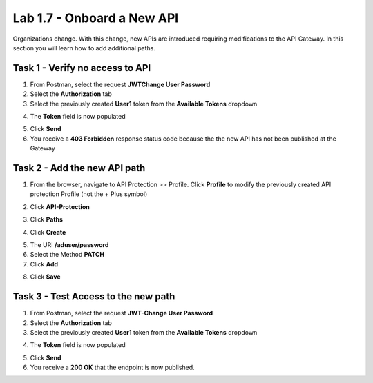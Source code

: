 Lab 1.7 - Onboard a New API
=============================

Organizations change. With this change, new APIs are introduced requiring modifications to the API Gateway. In this section you will learn how to add additional paths.

Task 1 - Verify no access to API
-----------------------------------

1. From Postman, select the request **JWTChange User Password**

2. Select the **Authorization** tab

3. Select the previously created **User1** token from the **Available Tokens** dropdown

|image33|

4. The **Token** field is now populated

|image34|

5. Click **Send**


6. You receive a **403 Forbidden** response status code because the the new API has not been published at the Gateway

|image39|


Task 2 - Add the new API path
--------------------------------

1. From the browser, navigate to API Protection >> Profile.  Click **Profile** to modify the previously created API protection Profile (not the + Plus symbol)

|image48|

2. Click **API-Protection**

|image64|

3. Click **Paths**

|image65|

4. Click **Create**

|image66|

5. The URI **/aduser/password**

6. Select the Method **PATCH**

7. Click **Add**

|image67|

8. Click **Save**

|image68|


Task 3 - Test Access to the new path
---------------------------------------


1. From Postman, select the request **JWT-Change User Password**

2. Select the **Authorization** tab

3. Select the previously created **User1** token from the **Available Tokens** dropdown

|image33|

4. The **Token** field is now populated

|image34|

5. Click **Send**

6. You receive a **200 OK** that the endpoint is now published.

|image102|



.. |image0| image:: media/image000.png
	:width: 800px
.. |image1| image:: media/image001.png	
.. |image2| image:: media/image002.png
.. |image3| image:: media/image003.png
.. |image4| image:: media/image004.png
.. |image5| image:: media/image005.png
	:width: 800px
.. |image6| image:: media/image006.png
	:width: 800px	
.. |image7| image:: media/image007.png
.. |image8| image:: media/image008.png
.. |image9| image:: media/image009.png
.. |image10| image:: media/image010.png
.. |image11| image:: media/image011.png
.. |image12| image:: media/image012.png
	:width: 800px	
.. |image13| image:: media/image013.png
	:width: 800px	
.. |image14| image:: media/image014.png
	:width: 800px	
.. |image15| image:: media/image015.png
	:width: 800px	
.. |image16| image:: media/image016.png
	:width: 800px	
.. |image17| image:: media/image017.png
	:width: 800px
.. |image18| image:: media/image018.png
.. |image19| image:: media/image019.png
.. |image20| image:: media/image020.png
.. |image21| image:: media/image021.png
	:width: 700px
.. |image22| image:: media/image022.png
.. |image23| image:: media/image023.png
.. |image24| image:: media/image024.png
.. |image25| image:: media/image025.png
.. |image26| image:: media/image026.png
.. |image27| image:: media/image027.png
	:width: 600px
.. |image28| image:: media/image028.png
.. |image29| image:: media/image029.png
.. |image31| image:: media/image031.png
.. |image32| image:: media/image032.png
.. |image33| image:: media/image033.png
	:width: 800px
.. |image34| image:: media/image034.png
.. |image35| image:: media/image035.png
.. |image36| image:: media/image036.png
.. |image37| image:: media/image037.png
.. |image38| image:: media/image038.png
.. |image39| image:: media/image039.png
.. |image40| image:: media/image040.png
.. |image41| image:: media/image041.png
.. |image42| image:: media/image042.png
.. |image43| image:: media/image043.png
.. |image44| image:: media/image044.png
.. |image45| image:: media/image045.png
.. |image46| image:: media/image046.png
.. |image47| image:: media/image047.png
.. |image48| image:: media/image048.png
.. |image49| image:: media/image049.png
	:width: 800px
.. |image50| image:: media/image050.png
.. |image51| image:: media/image051.png
.. |image52| image:: media/image052.png
.. |image53| image:: media/image053.png
.. |image54| image:: media/image054.png
.. |image55| image:: media/image055.png
.. |image56| image:: media/image056.png
	:width: 800px
.. |image57| image:: media/image057.png
.. |image58| image:: media/image058.png
.. |image59| image:: media/image059.png
.. |image60| image:: media/image060.png
.. |image61| image:: media/image061.png
	:width: 800px
.. |image62| image:: media/image062.png
.. |image63| image:: media/image063.png
.. |image64| image:: media/image064.png
.. |image65| image:: media/image065.png
.. |image66| image:: media/image066.png
	:width: 800px
.. |image67| image:: media/image067.png
.. |image68| image:: media/image068.png
.. |image69| image:: media/image069.png
	:width: 800px
.. |image70| image:: media/image070.png
	:width: 1000px
.. |image71| image:: media/image071.png
.. |image72| image:: media/image072.png
.. |image73| image:: media/image073.png
.. |image75| image:: media/image075.png
.. |image77| image:: media/image077.png
.. |image79| image:: media/image079.png
.. |image80| image:: media/image080.png
	:width: 1200px
.. |image81| image:: media/image081.png
	:width: 1000px
.. |image82| image:: media/image082.png
	:width: 800px
.. |image83| image:: media/image083.png
	:width: 1200px
.. |image84| image:: media/image084.png
	:width: 800px
.. |image85| image:: media/image085.png
	:width: 1200px
.. |image86| image:: media/image086.png
	:width: 1200px
.. |image87| image:: media/image087.png
	:width: 1200px
.. |image88| image:: media/image088.png
	:width: 800px
.. |image89| image:: media/image089.png
.. |image90| image:: media/image090.png
	:width: 800px
.. |image91| image:: media/image091.png
	:width: 800px
.. |image92| image:: media/image092.png
	:width: 800px
.. |image93| image:: media/image093.png
	:width: 800px
.. |image94| image:: media/image094.png
	:width: 800px
.. |image95| image:: media/image095.png
	:width: 800px
.. |image96| image:: media/image096.png
	:width: 800px
.. |image97| image:: media/image097.png
	:width: 800px
.. |image98| image:: media/image098.png
	:width: 800px
.. |image99| image:: media/image099.png
	:width: 800px
.. |image101| image:: media/image101.png
.. |image103| image:: media/image103.png
	:width: 800px
.. |image102| image:: media/image102.png

